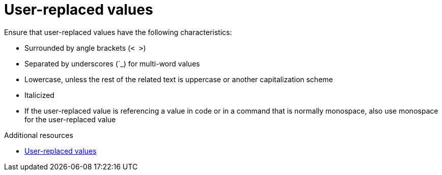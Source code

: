 :navtitle: User-replaced values
:keywords: reference, rule, User-replaced values, Placeholders

= User-replaced values

Ensure that user-replaced values have the following characteristics:

* Surrounded by angle brackets (`< >`)
* Separated by underscores (`_) for multi-word values
* Lowercase, unless the rest of the related text is uppercase or another capitalization scheme
* Italicized
* If the user-replaced value is referencing a value in code or in a command that is normally monospace, also use monospace for the user-replaced value

.Additional resources
* link:https://redhat-documentation.github.io/supplementary-style-guide/#user-replaced-values[User-replaced values]
